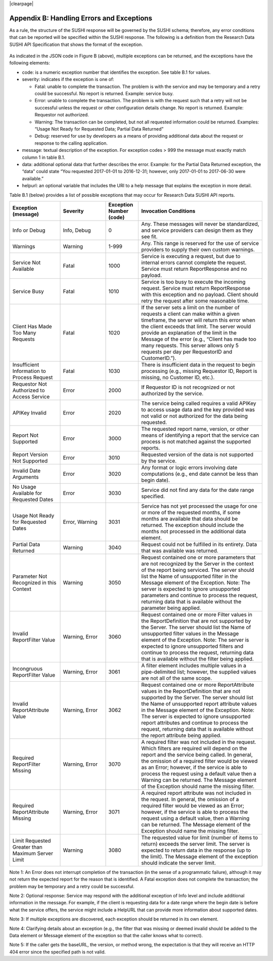 .. The COUNTER Code of Practice for Research Data © 2017-2024 by COUNTER Metrics
   is licensed under CC BY-SA 4.0. To view a copy of this license,
   visit https://creativecommons.org/licenses/by-sa/4.0/

|clearpage|

Appendix B: Handling Errors and Exceptions
==========================================

As a rule, the structure of the SUSHI response will be governed by the SUSHI schema; therefore, any error conditions that can be reported will be specified within the SUSHI response. The following is a definition from the Research Data SUSHI API Specification that shows the format of the exception.

.. figure:: ../_static/img/appendix-b.png
   :alt: SUSHI error model
   :align: center
   :width: 65%

.. centered:: Figure B: The SUSHI error model.

As indicated in the JSON code in Figure B (above), multiple exceptions can be returned, and the exceptions have the following elements:

* code: is a numeric exception number that identifies the exception. See table B.1 for values.
* severity: indicates if the exception is one of:

  * Fatal: unable to complete the transaction. The problem is with the service and may be temporary and a retry could be successful. No report is returned. Example: service busy.
  * Error: unable to complete the transaction. The problem is with the request such that a retry will not be successful unless the request or other configuration details change. No report is returned.  Example:  Requestor not authorized.
  * Warning: The transaction can be completed, but not all requested information could be returned. Examples: “Usage Not Ready for Requested Data; Partial Data Returned”
  * Debug: reserved for use by developers as a means of providing additional data about the request or response to the calling application.
* message: textual description of the exception. For exception codes > 999 the message must exactly match column 1 in table B.1.
* data: additional optional data that further describes the error. Example: for the Partial Data Returned exception, the “data” could state “You requested 2017-01-01 to 2016-12-31; however, only 2017-01-01 to 2017-06-30 were available.”
* helpurl: an optional variable that includes the URI to a help message that explains the exception in more detail.

Table B.1 (below) provides a list of possible exceptions that may occur for Research Data SUSHI API reports.

.. only:: latex

   .. tabularcolumns:: |>{\raggedright\arraybackslash}\Y{0.2}|>{\parskip=\tparskip}\Y{0.18}|>{\raggedright\arraybackslash}\Y{0.13}|>{\raggedright\arraybackslash}\Y{0.49}|

.. list-table::
   :class: longtable
   :widths: 20 18 13 49
   :header-rows: 1

   * - Exception (message)
     - Severity
     - Exception Number (code)
     - Invocation Conditions

   * - Info or Debug
     - Info, Debug
     - 0
     - Any. These messages will never be standardized, and service providers can design them as they see fit.

   * - Warnings
     - Warning
     - 1-999
     - Any. This range is reserved for the use of service providers to supply their own custom warnings.
     
   * - Service Not Available
     - Fatal
     - 1000
     - Service is executing a request, but due to internal errors cannot complete the request. Service must return ReportResponse and no payload.
     
   * - Service Busy
     - Fatal
     - 1010
     - Service is too busy to execute the incoming request. Service must return ReportResponse with this exception and no payload. Client should retry the request after some reasonable time.
     
   * - Client Has Made Too Many Requests
     - Fatal
     - 1020
     - If the server sets a limit on the number of requests a client can make within a given timeframe, the server will return this error when the client exceeds that limit. The server would provide an explanation of the limit in the Message of the error (e.g., “Client has made too many requests. This server allows only 5 requests per day per RequestorID and CustomerID.”).
     
   * - Insufficient Information to Process Request
     - Fatal
     - 1030
     - There is insufficient data in the request to begin processing (e.g., missing Requestor ID, Report is missing, no Customer ID, etc.).
     
   * - Requestor Not Authorized to Access Service
     - Error
     - 2000
     - If Requestor ID is not recognized or not authorized by the service.
     
   * - APIKey Invalid
     - Error
     - 2020
     - The service being called requires a valid APIKey to access usage data and the key provided was not valid or not authorized for the data being requested.
     
   * - Report Not Supported
     - Error
     - 3000
     - The requested report name, version, or other means of identifying a report that the service can process is not matched against the supported reports.
     
   * - Report Version Not Supported
     - Error
     - 3010
     - Requested version of the data is not supported by the service.
     
   * - Invalid Date Arguments
     - Error
     - 3020
     - Any format or logic errors involving date computations (e.g., end date cannot be less than begin date).
     
   * - No Usage Available for Requested Dates
     - Error
     - 3030
     - Service did not find any data for the date range specified.
     
   * - Usage Not Ready for Requested Dates
     - Error, Warning
     - 3031
     - Service has not yet processed the usage for one or more of the requested months, if some months are available that data should be returned. The exception should include the months not processed in the additional data element.
     
   * - Partial Data Returned
     - Warning
     - 3040
     - Request could not be fulfilled in its entirety. Data that was available was returned.
     
   * - Parameter Not Recognized in this Context
     - Warning
     - 3050
     - Request contained one or more parameters that are not recognized by the Server in the context of the report being serviced. The server should list the Name of unsupported filter in the Message element of the Exception.
       Note: The server is expected to ignore unsupported parameters and continue to process the request, returning data that is available without the parameter being applied.
     
   * - Invalid ReportFilter Value
     - Warning, Error
     - 3060
     - Request contained one or more Filter values in the ReportDefinition that are not supported by the Server. The server should list the Name of unsupported filter values in the Message element of the Exception.
       Note: The server is expected to ignore unsupported filters and continue to process the request, returning data that is available without the filter being applied.
     
   * - Incongruous ReportFilter Value
     - Warning, Error
     - 3061
     - A filter element includes multiple values in a pipe-delimited list; however, the supplied values are not all of the same scope.
     
   * - Invalid ReportAttribute Value
     - Warning, Error
     - 3062
     - Request contained one or more ReportAttribute values in the ReportDefinition that are not supported by the Server. The server should list the Name of unsupported report attribute values in the Message element of the Exception.
       Note: The server is expected to ignore unsupported report attributes and continue to process the request, returning data that is available without the report attribute being applied.
     
   * - Required ReportFilter Missing
     - Warning, Error
     - 3070
     - A required filter was not included in the request. Which filters are required will depend on the report and the service being called. In general, the omission of a required filter would be viewed as an Error; however, if the service is able to process the request using a default value then a Warning can be returned. The Message element of the Exception should name the missing filter.
     
   * - Required ReportAttribute Missing
     - Warning, Error
     - 3071
     - A required report attribute was not included in the request. In general, the omission of a required filter would be viewed as an Error; however, if the service is able to process the request using a default value, then a Warning can be returned. The Message element of the Exception should name the missing filter.
     
   * - Limit Requested Greater than Maximum Server Limit
     - Warning
     - 3080
     - The requested value for limit (number of items to return) exceeds the server limit. The server is expected to return data in the response (up to the limit). The Message element of the exception should indicate the server limit.

Note 1: An Error does not interrupt completion of the transaction (in the sense of a programmatic failure), although it may not return the expected report for the reason that is identified. A Fatal exception does not complete the transaction; the problem may be temporary and a retry could be successful.

Note 2: Optional response: Service may respond with the additional exception of Info level and include additional information in the message. For example, if the client is requesting data for a date range where the begin date is before what the service offers, the service might include a HelpURL that can provide more information about supported dates.

Note 3: If multiple exceptions are discovered, each exception should be returned in its own element.

Note 4: Clarifying details about an exception (e.g., the filter that was missing or deemed invalid should be added to the Data element or Message element of the exception so that the caller knows what to correct).

Note 5: If the caller gets the baseURL, the version, or method wrong, the expectation is that they will receive an HTTP 404 error since the specified path is not valid.
